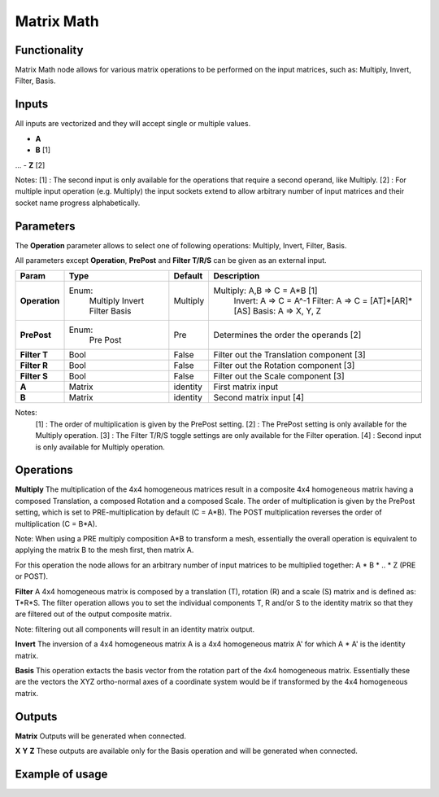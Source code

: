 Matrix Math
===========

Functionality
-------------

Matrix Math node allows for various matrix operations to be performed on the input matrices, such as: Multiply, Invert, Filter, Basis.

Inputs
------

All inputs are vectorized and they will accept single or multiple values.

- **A**
- **B**  [1]
...
- **Z**  [2]

Notes:
[1] : The second input is only available for the operations that require a second operand, like Multiply.
[2] : For multiple input operation (e.g. Multiply) the input sockets extend to allow arbitrary number of input matrices and their socket name progress alphabetically.

Parameters
----------

The **Operation** parameter allows to select one of following operations: Multiply, Invert, Filter, Basis.

All parameters except **Operation**, **PrePost** and **Filter T/R/S** can be given as an external input.

+---------------+------------+----------+--------------------------------------------------+
| Param         | Type       | Default  | Description                                      |
+===============+============+==========+==================================================+
| **Operation** | Enum:      | Multiply | Multiply: A,B => C = A*B  [1]                    |
|               |  Multiply  |          |   Invert: A => C = A^-1                          |
|               |  Invert    |          |   Filter: A => C = [AT]*[AR]*[AS]                |
|               |  Filter    |          |   Basis:  A => X, Y, Z                           |
|               |  Basis     |          |                                                  |
+---------------+------------+----------+--------------------------------------------------+
| **PrePost**   | Enum:      | Pre      | Determines the order the operands  [2]           |
|               |  Pre       |          |                                                  |
|               |  Post      |          |                                                  |
+---------------+------------+----------+--------------------------------------------------+
| **Filter T**  | Bool       | False    | Filter out the Translation component  [3]        |
+---------------+------------+----------+--------------------------------------------------+
| **Filter R**  | Bool       | False    | Filter out the Rotation component  [3]           |
+---------------+------------+----------+--------------------------------------------------+
| **Filter S**  | Bool       | False    | Filter out the Scale component  [3]              |
+---------------+------------+----------+--------------------------------------------------+
| **A**         | Matrix     | identity | First matrix input                               |
+---------------+------------+----------+--------------------------------------------------+
| **B**         | Matrix     | identity | Second matrix input  [4]                         |
+---------------+------------+----------+--------------------------------------------------+

Notes:
 [1] : The order of multiplication is given by the PrePost setting.
 [2] : The PrePost setting is only available for the Multiply operation.
 [3] : The Filter T/R/S toggle settings are only available for the Filter operation.
 [4] : Second input is only available for Multiply operation.

Operations
----------
**Multiply**
The multiplication of the 4x4 homogeneous matrices result in a composite 4x4 homogeneous matrix having a composed Translation, a composed Rotation and a composed Scale. The order of multiplication is given by the PrePost setting, which is set to PRE-multiplication by default (C = A*B). The POST multiplication reverses the order of multiplication (C = B*A).

Note: When using a PRE multiply composition A*B to transform a mesh, essentially the overall operation is equivalent to applying the matrix B to the mesh first, then matrix A.

For this operation the node allows for an arbitrary number of input matrices to be multiplied together: A * B * .. * Z (PRE or POST).

**Filter**
A 4x4 homogeneous matrix is composed by a translation (T), rotation (R) and a scale (S) matrix and is defined as: T*R*S. The filter operation allows you to set the individual components T, R and/or S to the identity matrix so that they are filtered out of the output composite matrix.

Note: filtering out all components will result in an identity matrix output.

**Invert**
The inversion of a 4x4 homogeneous matrix A is a 4x4 homogeneous matrix A' for which A * A' is the identity matrix.

**Basis**
This operation extacts the basis vector from the rotation part of the 4x4 homogeneous matrix. Essentially these are the vectors the XYZ ortho-normal axes of a coordinate system would be if transformed by the 4x4 homogeneous matrix.

Outputs
-------

**Matrix**
Outputs will be generated when connected.

**X**
**Y**
**Z**
These outputs are available only for the Basis operation and will be generated when connected.

Example of usage
----------------

